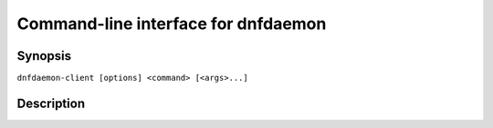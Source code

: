 ..
    This file is part of dnfdaemon-client.

    Dnfdaemon-client is free software: you can redistribute it and/or modify
    it under the terms of the GNU General Public License as published by
    the Free Software Foundation, either version 2 of the License, or
    (at your option) any later version.

    Dnfdaemon-client is distributed in the hope that it will be useful,
    but WITHOUT ANY WARRANTY; without even the implied warranty of
    MERCHANTABILITY or FITNESS FOR A PARTICULAR PURPOSE.  See the
    GNU General Public License for more details.

    You should have received a copy of the GNU General Public License
    along with dnfdaemon-client.  If not, see <https://www.gnu.org/licenses/>.


######################################
 Command-line interface for dnfdaemon
######################################


Synopsis
========

``dnfdaemon-client [options] <command> [<args>...]``


Description
===========
